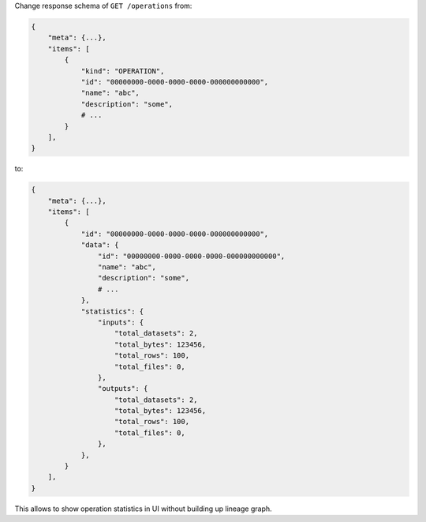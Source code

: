 Change response schema of ``GET /operations`` from:

.. code:: python

    {
        "meta": {...},
        "items": [
            {
                "kind": "OPERATION",
                "id": "00000000-0000-0000-0000-000000000000",
                "name": "abc",
                "description": "some",
                # ...
            }
        ],
    }

to:

.. code:: python

    {
        "meta": {...},
        "items": [
            {
                "id": "00000000-0000-0000-0000-000000000000",
                "data": {
                    "id": "00000000-0000-0000-0000-000000000000",
                    "name": "abc",
                    "description": "some",
                    # ...
                },
                "statistics": {
                    "inputs": {
                        "total_datasets": 2,
                        "total_bytes": 123456,
                        "total_rows": 100,
                        "total_files": 0,
                    },
                    "outputs": {
                        "total_datasets": 2,
                        "total_bytes": 123456,
                        "total_rows": 100,
                        "total_files": 0,
                    },
                },
            }
        ],
    }

This allows to show operation statistics in UI without building up lineage graph.

